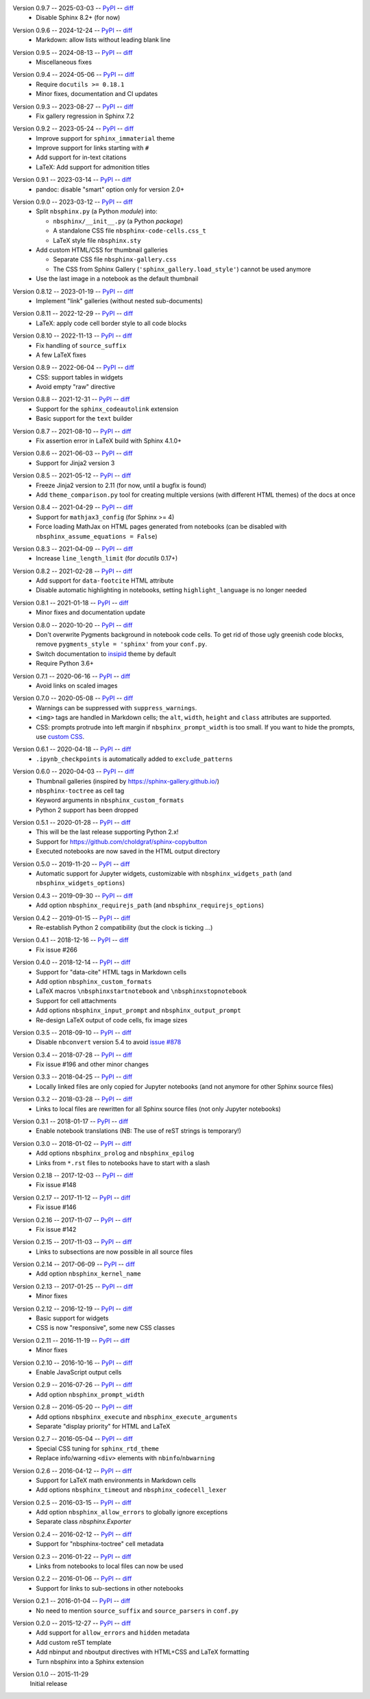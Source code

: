 Version 0.9.7 -- 2025-03-03 -- PyPI__ -- diff__
 * Disable Sphinx 8.2+ (for now)

__ https://pypi.org/project/nbsphinx/0.9.7/
__ https://github.com/spatialaudio/nbsphinx/compare/0.9.6...0.9.7

Version 0.9.6 -- 2024-12-24 -- PyPI__ -- diff__
 * Markdown: allow lists without leading blank line

__ https://pypi.org/project/nbsphinx/0.9.6/
__ https://github.com/spatialaudio/nbsphinx/compare/0.9.5...0.9.6

Version 0.9.5 -- 2024-08-13 -- PyPI__ -- diff__
 * Miscellaneous fixes

__ https://pypi.org/project/nbsphinx/0.9.5/
__ https://github.com/spatialaudio/nbsphinx/compare/0.9.4...0.9.5

Version 0.9.4 -- 2024-05-06 -- PyPI__ -- diff__
 * Require ``docutils >= 0.18.1``
 * Minor fixes, documentation and CI updates

__ https://pypi.org/project/nbsphinx/0.9.4/
__ https://github.com/spatialaudio/nbsphinx/compare/0.9.3...0.9.4

Version 0.9.3 -- 2023-08-27 -- PyPI__ -- diff__
 * Fix gallery regression in Sphinx 7.2

__ https://pypi.org/project/nbsphinx/0.9.3/
__ https://github.com/spatialaudio/nbsphinx/compare/0.9.2...0.9.3

Version 0.9.2 -- 2023-05-24 -- PyPI__ -- diff__
 * Improve support for ``sphinx_immaterial`` theme
 * Improve support for links starting with ``#``
 * Add support for in-text citations
 * LaTeX: Add support for admonition titles

__ https://pypi.org/project/nbsphinx/0.9.2/
__ https://github.com/spatialaudio/nbsphinx/compare/0.9.1...0.9.2

Version 0.9.1 -- 2023-03-14 -- PyPI__ -- diff__
 * pandoc: disable "smart" option only for version 2.0+

__ https://pypi.org/project/nbsphinx/0.9.1/
__ https://github.com/spatialaudio/nbsphinx/compare/0.9.0...0.9.1

Version 0.9.0 -- 2023-03-12 -- PyPI__ -- diff__
 * Split ``nbsphinx.py`` (a Python *module*) into:

   * ``nbsphinx/__init__.py`` (a Python *package*)
   * A standalone CSS file ``nbsphinx-code-cells.css_t``
   * LaTeX style file ``nbsphinx.sty``

 * Add custom HTML/CSS for thumbnail galleries

   * Separate CSS file ``nbsphinx-gallery.css``
   * The CSS from Sphinx Gallery (``'sphinx_gallery.load_style'``)
     cannot be used anymore

 * Use the last image in a notebook as the default thumbnail

__ https://pypi.org/project/nbsphinx/0.9.0/
__ https://github.com/spatialaudio/nbsphinx/compare/0.8.12...0.9.0

Version 0.8.12 -- 2023-01-19 -- PyPI__ -- diff__
 * Implement "link" galleries (without nested sub-documents)

__ https://pypi.org/project/nbsphinx/0.8.12/
__ https://github.com/spatialaudio/nbsphinx/compare/0.8.11...0.8.12

Version 0.8.11 -- 2022-12-29 -- PyPI__ -- diff__
 * LaTeX: apply code cell border style to all code blocks

__ https://pypi.org/project/nbsphinx/0.8.11/
__ https://github.com/spatialaudio/nbsphinx/compare/0.8.10...0.8.11

Version 0.8.10 -- 2022-11-13 -- PyPI__ -- diff__
 * Fix handling of ``source_suffix``
 * A few LaTeX fixes

__ https://pypi.org/project/nbsphinx/0.8.10/
__ https://github.com/spatialaudio/nbsphinx/compare/0.8.9...0.8.10

Version 0.8.9 -- 2022-06-04 -- PyPI__ -- diff__
 * CSS: support tables in widgets
 * Avoid empty "raw" directive

__ https://pypi.org/project/nbsphinx/0.8.9/
__ https://github.com/spatialaudio/nbsphinx/compare/0.8.8...0.8.9

Version 0.8.8 -- 2021-12-31 -- PyPI__ -- diff__
 * Support for the ``sphinx_codeautolink`` extension
 * Basic support for the ``text`` builder

__ https://pypi.org/project/nbsphinx/0.8.8/
__ https://github.com/spatialaudio/nbsphinx/compare/0.8.7...0.8.8

Version 0.8.7 -- 2021-08-10 -- PyPI__ -- diff__
 * Fix assertion error in LaTeX build with Sphinx 4.1.0+

__ https://pypi.org/project/nbsphinx/0.8.7/
__ https://github.com/spatialaudio/nbsphinx/compare/0.8.6...0.8.7

Version 0.8.6 -- 2021-06-03 -- PyPI__ -- diff__
 * Support for Jinja2 version 3

__ https://pypi.org/project/nbsphinx/0.8.6/
__ https://github.com/spatialaudio/nbsphinx/compare/0.8.5...0.8.6

Version 0.8.5 -- 2021-05-12 -- PyPI__ -- diff__
 * Freeze Jinja2 version to 2.11 (for now, until a bugfix is found)
 * Add ``theme_comparison.py`` tool for creating multiple versions
   (with different HTML themes) of the docs at once

__ https://pypi.org/project/nbsphinx/0.8.5/
__ https://github.com/spatialaudio/nbsphinx/compare/0.8.4...0.8.5

Version 0.8.4 -- 2021-04-29 -- PyPI__ -- diff__
 * Support for ``mathjax3_config`` (for Sphinx >= 4)
 * Force loading MathJax on HTML pages generated from notebooks
   (can be disabled with ``nbsphinx_assume_equations = False``)

__ https://pypi.org/project/nbsphinx/0.8.4/
__ https://github.com/spatialaudio/nbsphinx/compare/0.8.3...0.8.4

Version 0.8.3 -- 2021-04-09 -- PyPI__ -- diff__
 * Increase ``line_length_limit`` (for `docutils` 0.17+)

__ https://pypi.org/project/nbsphinx/0.8.3/
__ https://github.com/spatialaudio/nbsphinx/compare/0.8.2...0.8.3

Version 0.8.2 -- 2021-02-28 -- PyPI__ -- diff__
 * Add support for ``data-footcite`` HTML attribute
 * Disable automatic highlighting in notebooks,
   setting ``highlight_language`` is no longer needed

__ https://pypi.org/project/nbsphinx/0.8.2/
__ https://github.com/spatialaudio/nbsphinx/compare/0.8.1...0.8.2

Version 0.8.1 -- 2021-01-18 -- PyPI__ -- diff__
 * Minor fixes and documentation update

__ https://pypi.org/project/nbsphinx/0.8.1/
__ https://github.com/spatialaudio/nbsphinx/compare/0.8.0...0.8.1

Version 0.8.0 -- 2020-10-20 -- PyPI__ -- diff__
 * Don't overwrite Pygments background in notebook code cells.
   To get rid of those ugly greenish code blocks,
   remove ``pygments_style = 'sphinx'`` from your ``conf.py``.
 * Switch documentation to
   `insipid <https://insipid-sphinx-theme.readthedocs.io/>`_ theme by default
 * Require Python 3.6+

__ https://pypi.org/project/nbsphinx/0.8.0/
__ https://github.com/spatialaudio/nbsphinx/compare/0.7.1...0.8.0

Version 0.7.1 -- 2020-06-16 -- PyPI__ -- diff__
 * Avoid links on scaled images

__ https://pypi.org/project/nbsphinx/0.7.1/
__ https://github.com/spatialaudio/nbsphinx/compare/0.7.0...0.7.1

Version 0.7.0 -- 2020-05-08 -- PyPI__ -- diff__
 * Warnings can be suppressed with ``suppress_warnings``.
 * ``<img>`` tags are handled in Markdown cells; the ``alt``, ``width``,
   ``height`` and ``class`` attributes are supported.
 * CSS: prompts protrude into left margin if ``nbsphinx_prompt_width`` is
   too small. If you want to hide the prompts, use
   `custom CSS <https://nbsphinx.readthedocs.io/en/0.7.0/custom-css.html>`_.

__ https://pypi.org/project/nbsphinx/0.7.0/
__ https://github.com/spatialaudio/nbsphinx/compare/0.6.1...0.7.0

Version 0.6.1 -- 2020-04-18 -- PyPI__ -- diff__
 * ``.ipynb_checkpoints`` is automatically added to ``exclude_patterns``

__ https://pypi.org/project/nbsphinx/0.6.1/
__ https://github.com/spatialaudio/nbsphinx/compare/0.6.0...0.6.1

Version 0.6.0 -- 2020-04-03 -- PyPI__ -- diff__
 * Thumbnail galleries (inspired by https://sphinx-gallery.github.io/)
 * ``nbsphinx-toctree`` as cell tag
 * Keyword arguments in ``nbsphinx_custom_formats``
 * Python 2 support has been dropped

__ https://pypi.org/project/nbsphinx/0.6.0/
__ https://github.com/spatialaudio/nbsphinx/compare/0.5.1...0.6.0

Version 0.5.1 -- 2020-01-28 -- PyPI__ -- diff__
 * This will be the last release supporting Python 2.x!
 * Support for https://github.com/choldgraf/sphinx-copybutton
 * Executed notebooks are now saved in the HTML output directory

__ https://pypi.org/project/nbsphinx/0.5.1/
__ https://github.com/spatialaudio/nbsphinx/compare/0.5.0...0.5.1

Version 0.5.0 -- 2019-11-20 -- PyPI__ -- diff__
 * Automatic support for Jupyter widgets, customizable with
   ``nbsphinx_widgets_path`` (and ``nbsphinx_widgets_options``)

__ https://pypi.org/project/nbsphinx/0.5.0/
__ https://github.com/spatialaudio/nbsphinx/compare/0.4.3...0.5.0

Version 0.4.3 -- 2019-09-30 -- PyPI__ -- diff__
 * Add option ``nbsphinx_requirejs_path`` (and ``nbsphinx_requirejs_options``)

__ https://pypi.org/project/nbsphinx/0.4.3/
__ https://github.com/spatialaudio/nbsphinx/compare/0.4.2...0.4.3

Version 0.4.2 -- 2019-01-15 -- PyPI__ -- diff__
 * Re-establish Python 2 compatibility (but the clock is ticking ...)

__ https://pypi.org/project/nbsphinx/0.4.2/
__ https://github.com/spatialaudio/nbsphinx/compare/0.4.1...0.4.2

Version 0.4.1 -- 2018-12-16 -- PyPI__ -- diff__
 * Fix issue #266

__ https://pypi.org/project/nbsphinx/0.4.1/
__ https://github.com/spatialaudio/nbsphinx/compare/0.4.0...0.4.1

Version 0.4.0 -- 2018-12-14 -- PyPI__ -- diff__
 * Support for "data-cite" HTML tags in Markdown cells
 * Add option ``nbsphinx_custom_formats``
 * LaTeX macros ``\nbsphinxstartnotebook`` and ``\nbsphinxstopnotebook``
 * Support for cell attachments
 * Add options ``nbsphinx_input_prompt`` and ``nbsphinx_output_prompt``
 * Re-design LaTeX output of code cells, fix image sizes

__ https://pypi.org/project/nbsphinx/0.4.0/
__ https://github.com/spatialaudio/nbsphinx/compare/0.3.5...0.4.0

Version 0.3.5 -- 2018-09-10 -- PyPI__ -- diff__
 * Disable ``nbconvert`` version 5.4 to avoid
   `issue #878 <https://github.com/jupyter/nbconvert/issues/878>`__

__ https://pypi.org/project/nbsphinx/0.3.5/
__ https://github.com/spatialaudio/nbsphinx/compare/0.3.4...0.3.5

Version 0.3.4 -- 2018-07-28 -- PyPI__ -- diff__
 * Fix issue #196 and other minor changes

__ https://pypi.org/project/nbsphinx/0.3.4/
__ https://github.com/spatialaudio/nbsphinx/compare/0.3.3...0.3.4

Version 0.3.3 -- 2018-04-25 -- PyPI__ -- diff__
 * Locally linked files are only copied for Jupyter notebooks (and not anymore
   for other Sphinx source files)

__ https://pypi.org/project/nbsphinx/0.3.3/
__ https://github.com/spatialaudio/nbsphinx/compare/0.3.2...0.3.3

Version 0.3.2 -- 2018-03-28 -- PyPI__ -- diff__
 * Links to local files are rewritten for all Sphinx source files (not only
   Jupyter notebooks)

__ https://pypi.org/project/nbsphinx/0.3.2/
__ https://github.com/spatialaudio/nbsphinx/compare/0.3.1...0.3.2

Version 0.3.1 -- 2018-01-17 -- PyPI__ -- diff__
 * Enable notebook translations (NB: The use of reST strings is temporary!)

__ https://pypi.org/project/nbsphinx/0.3.1/
__ https://github.com/spatialaudio/nbsphinx/compare/0.3.0...0.3.1

Version 0.3.0 -- 2018-01-02 -- PyPI__ -- diff__
 * Add options ``nbsphinx_prolog`` and ``nbsphinx_epilog``
 * Links from ``*.rst`` files to notebooks have to start with a slash

__ https://pypi.org/project/nbsphinx/0.3.0/
__ https://github.com/spatialaudio/nbsphinx/compare/0.2.18...0.3.0

Version 0.2.18 -- 2017-12-03 -- PyPI__ -- diff__
 * Fix issue #148

__ https://pypi.org/project/nbsphinx/0.2.18/
__ https://github.com/spatialaudio/nbsphinx/compare/0.2.17...0.2.18

Version 0.2.17 -- 2017-11-12 -- PyPI__ -- diff__
 * Fix issue #146

__ https://pypi.org/project/nbsphinx/0.2.17/
__ https://github.com/spatialaudio/nbsphinx/compare/0.2.16...0.2.17

Version 0.2.16 -- 2017-11-07 -- PyPI__ -- diff__
 * Fix issue #142

__ https://pypi.org/project/nbsphinx/0.2.16/
__ https://github.com/spatialaudio/nbsphinx/compare/0.2.15...0.2.16

Version 0.2.15 -- 2017-11-03 -- PyPI__ -- diff__
 * Links to subsections are now possible in all source files

__ https://pypi.org/project/nbsphinx/0.2.15/
__ https://github.com/spatialaudio/nbsphinx/compare/0.2.14...0.2.15

Version 0.2.14 -- 2017-06-09 -- PyPI__ -- diff__
 * Add option ``nbsphinx_kernel_name``

__ https://pypi.org/project/nbsphinx/0.2.14/
__ https://github.com/spatialaudio/nbsphinx/compare/0.2.13...0.2.14

Version 0.2.13 -- 2017-01-25 -- PyPI__ -- diff__
 * Minor fixes

__ https://pypi.org/project/nbsphinx/0.2.13/
__ https://github.com/spatialaudio/nbsphinx/compare/0.2.12...0.2.13

Version 0.2.12 -- 2016-12-19 -- PyPI__ -- diff__
 * Basic support for widgets
 * CSS is now "responsive", some new CSS classes

__ https://pypi.org/project/nbsphinx/0.2.12/
__ https://github.com/spatialaudio/nbsphinx/compare/0.2.11...0.2.12

Version 0.2.11 -- 2016-11-19 -- PyPI__ -- diff__
 * Minor fixes

__ https://pypi.org/project/nbsphinx/0.2.11/
__ https://github.com/spatialaudio/nbsphinx/compare/0.2.10...0.2.11

Version 0.2.10 -- 2016-10-16 -- PyPI__ -- diff__
 * Enable JavaScript output cells

__ https://pypi.org/project/nbsphinx/0.2.10/
__ https://github.com/spatialaudio/nbsphinx/compare/0.2.9...0.2.10

Version 0.2.9 -- 2016-07-26 -- PyPI__ -- diff__
 * Add option ``nbsphinx_prompt_width``

__ https://pypi.org/project/nbsphinx/0.2.9/
__ https://github.com/spatialaudio/nbsphinx/compare/0.2.8...0.2.9

Version 0.2.8 -- 2016-05-20 -- PyPI__ -- diff__
 * Add options ``nbsphinx_execute`` and ``nbsphinx_execute_arguments``
 * Separate "display priority" for HTML and LaTeX

__ https://pypi.org/project/nbsphinx/0.2.8/
__ https://github.com/spatialaudio/nbsphinx/compare/0.2.7...0.2.8

Version 0.2.7 -- 2016-05-04 -- PyPI__ -- diff__
 * Special CSS tuning for ``sphinx_rtd_theme``
 * Replace info/warning ``<div>`` elements with ``nbinfo``/``nbwarning``

__ https://pypi.org/project/nbsphinx/0.2.7/
__ https://github.com/spatialaudio/nbsphinx/compare/0.2.6...0.2.7

Version 0.2.6 -- 2016-04-12 -- PyPI__ -- diff__
 * Support for LaTeX math environments in Markdown cells
 * Add options ``nbsphinx_timeout`` and ``nbsphinx_codecell_lexer``

__ https://pypi.org/project/nbsphinx/0.2.6/
__ https://github.com/spatialaudio/nbsphinx/compare/0.2.5...0.2.6

Version 0.2.5 -- 2016-03-15 -- PyPI__ -- diff__
 * Add option ``nbsphinx_allow_errors`` to globally ignore exceptions
 * Separate class `nbsphinx.Exporter`

__ https://pypi.org/project/nbsphinx/0.2.5/
__ https://github.com/spatialaudio/nbsphinx/compare/0.2.4...0.2.5

Version 0.2.4 -- 2016-02-12 -- PyPI__ -- diff__
 * Support for "nbsphinx-toctree" cell metadata

__ https://pypi.org/project/nbsphinx/0.2.4/
__ https://github.com/spatialaudio/nbsphinx/compare/0.2.3...0.2.4

Version 0.2.3 -- 2016-01-22 -- PyPI__ -- diff__
 * Links from notebooks to local files can now be used

__ https://pypi.org/project/nbsphinx/0.2.3/
__ https://github.com/spatialaudio/nbsphinx/compare/0.2.2...0.2.3

Version 0.2.2 -- 2016-01-06 -- PyPI__ -- diff__
 * Support for links to sub-sections in other notebooks

__ https://pypi.org/project/nbsphinx/0.2.2/
__ https://github.com/spatialaudio/nbsphinx/compare/0.2.1...0.2.2

Version 0.2.1 -- 2016-01-04 -- PyPI__ -- diff__
 * No need to mention ``source_suffix`` and ``source_parsers`` in ``conf.py``

__ https://pypi.org/project/nbsphinx/0.2.1/
__ https://github.com/spatialaudio/nbsphinx/compare/0.2.0...0.2.1

Version 0.2.0 -- 2015-12-27 -- PyPI__ -- diff__
 * Add support for ``allow_errors`` and ``hidden`` metadata
 * Add custom reST template
 * Add nbinput and nboutput directives with HTML+CSS and LaTeX formatting
 * Turn nbsphinx into a Sphinx extension

__ https://pypi.org/project/nbsphinx/0.2.0/
__ https://github.com/spatialaudio/nbsphinx/compare/0.1.0...0.2.0

Version 0.1.0 -- 2015-11-29
   Initial release
